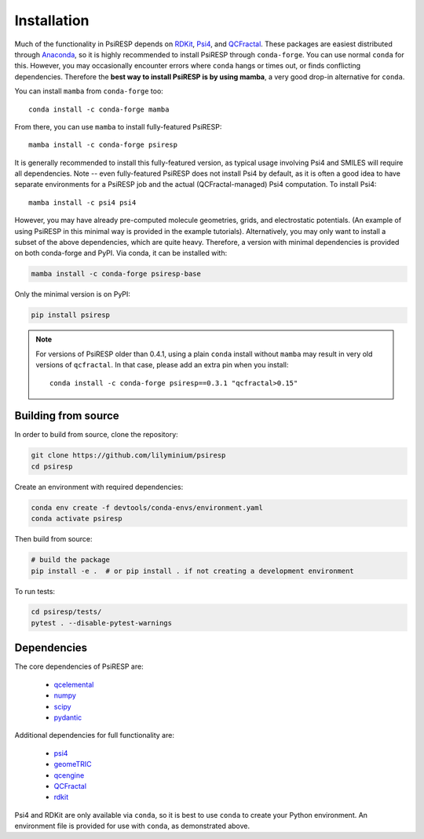 Installation
============

Much of the functionality in PsiRESP depends on `RDKit`_, `Psi4`_, and
`QCFractal`_.
These packages are easiest distributed through
`Anaconda`_, so it is highly recommended to install PsiRESP
through ``conda-forge``. You can use normal ``conda`` for this.
However, you may occasionally encounter errors where ``conda`` hangs or times out,
or finds conflicting dependencies. Therefore
the **best way to install PsiRESP is by using mamba**,
a very good drop-in alternative for ``conda``.

You can install ``mamba`` from ``conda-forge`` too::

  conda install -c conda-forge mamba

From there, you can use ``mamba`` to install fully-featured PsiRESP::

  mamba install -c conda-forge psiresp

It is generally recommended to install this fully-featured
version, as typical usage involving Psi4 and SMILES will require
all dependencies. Note -- even fully-featured PsiRESP does not install Psi4
by default, as it is often a good idea to have separate
environments for a PsiRESP job and the actual (QCFractal-managed)
Psi4 computation. To install Psi4::

  mamba install -c psi4 psi4

However, you may have already pre-computed
molecule geometries, grids, and electrostatic potentials.
(An example of using PsiRESP in this minimal way is provided in the example tutorials).
Alternatively, you may only want to install a subset of the above dependencies,
which are quite heavy. Therefore, a version with minimal
dependencies is provided on both conda-forge and PyPI. Via conda,
it can be installed with:

.. code-block:: bash

  mamba install -c conda-forge psiresp-base


Only the minimal version is on PyPI:

.. code-block:: bash

  pip install psiresp


.. note::

    For versions of PsiRESP older than 0.4.1,
    using a plain ``conda`` install without ``mamba``
    may result in very old versions of ``qcfractal``.
    In that case, please add an extra pin when you install::

      conda install -c conda-forge psiresp==0.3.1 "qcfractal>0.15"


--------------------
Building from source
--------------------

In order to build from source, clone the repository:

.. code-block:: bash

  git clone https://github.com/lilyminium/psiresp
  cd psiresp

Create an environment with required dependencies:

.. code-block:: bash

  conda env create -f devtools/conda-envs/environment.yaml
  conda activate psiresp

Then build from source:

.. code-block:: bash

  # build the package
  pip install -e .  # or pip install . if not creating a development environment


To run tests:

.. code-block:: bash

  cd psiresp/tests/
  pytest . --disable-pytest-warnings


------------
Dependencies
------------

The core dependencies of PsiRESP are:

  * `qcelemental <https://docs.qcarchive.molssi.org/projects/QCElemental/en/stable/>`_
  * `numpy <https://numpy.org/>`_
  * `scipy <https://scipy.org/>`_
  * `pydantic <https://pydantic-docs.helpmanual.io/>`_

Additional dependencies for full functionality are:

  * `psi4 <https://psicode.org/>`_
  * `geomeTRIC <https://github.com/leeping/geomeTRIC>`_
  * `qcengine <https://docs.qcarchive.molssi.org/projects/qcengine/en/stable/>`_
  * `QCFractal`_
  * `rdkit <https://www.rdkit.org/>`_


Psi4 and RDKit are only available via ``conda``, so it is best to use ``conda``
to create your Python environment. An environment file is provided for
use with ``conda``, as demonstrated above.


.. _RDKit: https://www.rdkit.org/
.. _Psi4: https://psicode.org/
.. _Anaconda: https://anaconda.org/anaconda/python
.. _QCFractal: https://docs.qcarchive.molssi.org/projects/qcfractal/en/latest/